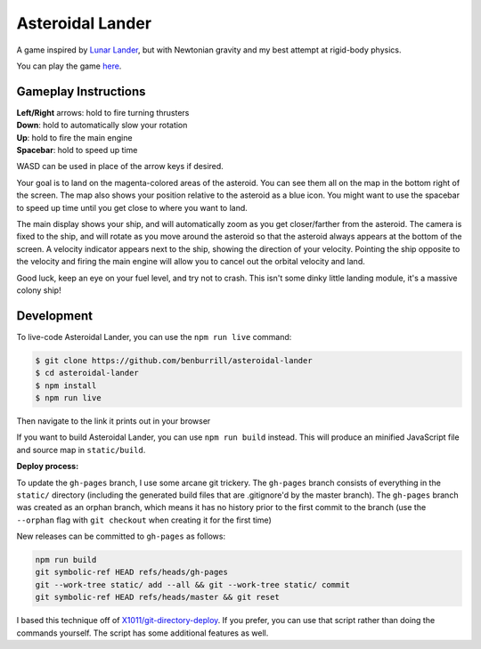 Asteroidal Lander
=================
A game inspired by `Lunar Lander`_, but with Newtonian gravity and my
best attempt at rigid-body physics.

You can play the game `here <https://benburrill.github.io/asteroidal-lander>`__.

Gameplay Instructions
---------------------
| **Left/Right** arrows: hold to fire turning thrusters
| **Down**: hold to automatically slow your rotation
| **Up**: hold to fire the main engine
| **Spacebar**: hold to speed up time

WASD can be used in place of the arrow keys if desired.

Your goal is to land on the magenta-colored areas of the asteroid.  You
can see them all on the map in the bottom right of the screen.  The map
also shows your position relative to the asteroid as a blue icon.  You
might want to use the spacebar to speed up time until you get close to
where you want to land.

The main display shows your ship, and will automatically zoom as you get
closer/farther from the asteroid.  The camera is fixed to the ship, and
will rotate as you move around the asteroid so that the asteroid always
appears at the bottom of the screen.  A velocity indicator appears next
to the ship, showing the direction of your velocity.  Pointing the ship
opposite to the velocity and firing the main engine will allow you to
cancel out the orbital velocity and land.

Good luck, keep an eye on your fuel level, and try not to crash.  This
isn't some dinky little landing module, it's a massive colony ship!

Development
-----------
To live-code Asteroidal Lander, you can use the ``npm run live`` command:

.. code:: sh

    $ git clone https://github.com/benburrill/asteroidal-lander
    $ cd asteroidal-lander
    $ npm install
    $ npm run live

Then navigate to the link it prints out in your browser

If you want to build Asteroidal Lander, you can use ``npm run build``
instead.  This will produce an minified JavaScript file and source map
in ``static/build``.

| **Deploy process:**

To update the ``gh-pages`` branch, I use some arcane git trickery.  The
``gh-pages`` branch consists of everything in the ``static/`` directory
(including the generated build files that are .gitignore'd by the master
branch).  The ``gh-pages`` branch was created as an orphan branch, which
means it has no history prior to the first commit to the branch (use the
``--orphan`` flag with ``git checkout`` when creating it for the first
time)

New releases can be committed to ``gh-pages`` as follows:

.. code:: sh

    npm run build
    git symbolic-ref HEAD refs/heads/gh-pages
    git --work-tree static/ add --all && git --work-tree static/ commit
    git symbolic-ref HEAD refs/heads/master && git reset

I based this technique off of `X1011/git-directory-deploy`_.  If you
prefer, you can use that script rather than doing the commands yourself.
The script has some additional features as well.

.. .. .. .. .. .. .. .. .. .. .. .. .. .. .. .. .. .. .. .. .. .. .. ..
.. Links
.. _Lunar Lander: https://en.wikipedia.org/wiki/Lunar_Lander_%281979_video_game%29
.. _X1011/git-directory-deploy: https://github.com/X1011/git-directory-deploy
